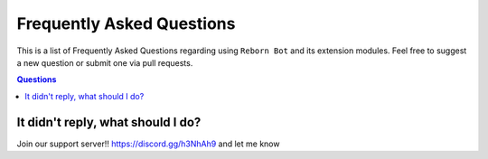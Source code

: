 .. _faq:

Frequently Asked Questions
===========================

This is a list of Frequently Asked Questions regarding using ``Reborn Bot`` and its extension modules. Feel free to suggest a
new question or submit one via pull requests.

.. contents:: Questions
    :local:

It didn't reply, what should I do?
------------

Join our support server!! https://discord.gg/h3NhAh9 and let me know
